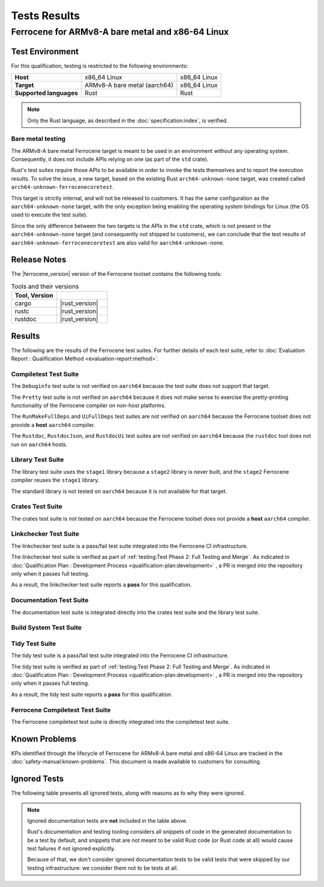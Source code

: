 .. SPDX-License-Identifier: MIT OR Apache-2.0
   SPDX-FileCopyrightText: The Ferrocene Developers

Tests Results
=============

Ferrocene for ARMv8-A bare metal and x86-64 Linux
-------------------------------------------------

Test Environment
^^^^^^^^^^^^^^^^

For this qualification, testing is restricted to the following environments:

.. list-table:: 
   :align: left
   :stub-columns: 1

   * - Host
     - x86_64 Linux
     - x86_64 Linux
   * - Target
     - ARMv8-A bare metal (aarch64)
     - x86_64 Linux
   * - Supported languages
     - Rust
     - Rust

.. end of table

.. note::

   Only the Rust language,
   as described in the :doc:`specification:index`,
   is verified.

Bare metal testing
******************

The ARMv8-A bare metal Ferrocene target is meant to be used in an environment
without any operating system. Consequently, it does not include APIs relying on
one (as part of the ``std`` crate).

Rust's test suites require those APIs to be available in order to invoke the
tests themselves and to report the execution results. To solve the issue, a new
target, based on the existing Rust ``arch64-unknown-none`` target, was created
called ``arch64-unknown-ferrocenecoretest``.

This target is strictly internal, and will not be released to customers. It has
the same configuration as the ``aarch64-unknown-none`` target, with the only
exception being enabling the operating system bindings for Linux (the OS used
to execute the test suite).

Since the only difference between the two targets is the APIs in the ``std``
crate, which is not present in the ``aarch64-unknown-none`` target (and
consequently not shipped to customers), we can conclude that the test results
of ``aarch64-unknown-ferrocenecoretest`` are also valid for
``aarch64-unknown-none``.

Release Notes
^^^^^^^^^^^^^

The |ferrocene_version| version of the Ferrocene toolset contains the following
tools:

.. csv-table:: Tools and their versions
   :align: left
   :header: **Tool**, **Version**
   :widths: 8, 9
   :delim: !
   :class: longtable

   cargo!|rust_version|
   rustc!|rust_version|
   rustdoc!|rust_version|

Results
^^^^^^^

The following are the results of the Ferrocene test suites. For further
details of each test suite, refer to
:doc:`Evaluation Report : Qualification Method <evaluation-report:method>`.

Compiletest Test Suite
**********************

The ``Debuginfo`` test suite is not verified on ``aarch64`` because the test
suite does not support that target.

The ``Pretty`` test suite is not verified on ``aarch64`` because it does not
make sense to exercise the pretty-printing functionality of the Ferrocene
compiler on non-host platforms.

The ``RunMakeFullDeps`` and ``UiFullDeps`` test suites are not verified on
``aarch64`` because the Ferrocene toolset does not provide a **host**
``aarch64`` compiler.

The ``Rustdoc``, ``RustdocJson``, and ``RustdocUi`` test suites are not
verified on ``aarch64`` because the ``rustdoc`` tool does not run on
``aarch64`` hosts.

.. suite-summary:: bootstrap::core::build_steps::test::Compiletest

Library Test Suite
******************

The library test suite uses the ``stage1`` library because a ``stage2`` library
is never built, and the ``stage2`` Ferrocene compiler reuses the ``stage1``
library.

The standard library is not tested on ``aarch64`` because it is not available
for that target.

.. FIXME: due to how the bootstrap code works, we're forced to match only the
   root node, otherwise we'd also match other tests invoking Crate down their
   dependency chain.

.. suite-summary:: bootstrap::core::build_steps::test::Crate
   :only_match_root_node:

Crates Test Suite
*****************

The crates test suite is not tested on ``aarch64`` because the Ferrocene
toolset does not provide a **host** ``aarch64`` compiler.

.. suite-summary:: bootstrap::core::build_steps::test::CrateLibrustc

Linkchecker Test Suite
**********************

The linkchecker test suite is a pass/fail test suite integrated into the
Ferrocene CI infrastructure.

The linkchecker test suite is verified as part of
:ref:`testing:Test Phase 2: Full Testing and Merge`. As indicated in 
:doc:`Qualification Plan : Development Process <qualification-plan:development>`
, a PR is merged into the repository only when it passes full testing.

As a result, the linkchecker test suite reports a **pass** for this
qualification.

Documentation Test Suite
************************

The documentation test suite is integrated directly into the crates test suite
and the library test suite.

Build System Test Suite
***********************

.. suite-summary:: bootstrap::core::build_steps::test::Bootstrap

Tidy Test Suite
***************

The tidy test suite is a pass/fail test suite integrated into the Ferrocene
CI infrastructure.

The tidy test suite is verified as part of
:ref:`testing:Test Phase 2: Full Testing and Merge`. As indicated in 
:doc:`Qualification Plan : Development Process <qualification-plan:development>`
, a PR is merged into the repository only when it passes full testing.

As a result, the tidy test suite reports a **pass** for this qualification.

Ferrocene Compiletest Test Suite
********************************

The Ferrocene compiletest test suite is directly integrated into the
compiletest test suite.

Known Problems
^^^^^^^^^^^^^^

KPs identified through the lifecycle of Ferrocene for ARMv8-A bare metal and
x86-64 Linux are tracked in the :doc:`safety-manual:known-problems`. This
document is made available to customers for consulting.

Ignored Tests
^^^^^^^^^^^^^

The following table presents all ignored tests, along with reasons as to why
they were ignored.

.. ignored-tests::

.. note::

   Ignored documentation tests are **not** included in the table above.

   Rust's documentation and testing tooling considers all snippets of code in
   the generated documentation to be a test by default, and snippets that are
   not meant to be valid Rust code (or Rust code at all) would cause test
   failures if not ignored explicitly.

   Because of that, we don't consider ignored documentation tests to be valid
   tests that were skipped by our testing infrastructure: we consider them not
   to be tests at all.
